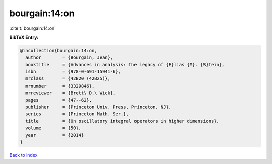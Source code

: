 bourgain:14:on
==============

:cite:t:`bourgain:14:on`

**BibTeX Entry:**

.. code-block:: bibtex

   @incollection{bourgain:14:on,
     author        = {Bourgain, Jean},
     booktitle     = {Advances in analysis: the legacy of {E}lias {M}. {S}tein},
     isbn          = {978-0-691-15941-6},
     mrclass       = {42B20 (42B25)},
     mrnumber      = {3329846},
     mrreviewer    = {Brett\ D.\ Wick},
     pages         = {47--62},
     publisher     = {Princeton Univ. Press, Princeton, NJ},
     series        = {Princeton Math. Ser.},
     title         = {On oscillatory integral operators in higher dimensions},
     volume        = {50},
     year          = {2014}
   }

`Back to index <../By-Cite-Keys.html>`__
